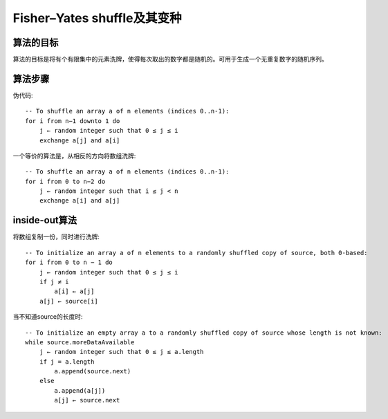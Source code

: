 =========================================
Fisher–Yates shuffle及其变种
=========================================

算法的目标
================
算法的目标是将有个有限集中的元素洗牌，使得每次取出的数字都是随机的。可用于生成一个无重复数字的随机序列。

算法步骤
===============
伪代码::

    -- To shuffle an array a of n elements (indices 0..n-1):
    for i from n−1 downto 1 do
        j ← random integer such that 0 ≤ j ≤ i
        exchange a[j] and a[i]

一个等价的算法是，从相反的方向将数组洗牌::

    -- To shuffle an array a of n elements (indices 0..n-1):
    for i from 0 to n−2 do
        j ← random integer such that i ≤ j < n
        exchange a[i] and a[j]

inside-out算法
===================
将数组复制一份，同时进行洗牌::

    -- To initialize an array a of n elements to a randomly shuffled copy of source, both 0-based:
    for i from 0 to n − 1 do
        j ← random integer such that 0 ≤ j ≤ i
        if j ≠ i
            a[i] ← a[j]
        a[j] ← source[i]

当不知道source的长度时::

    -- To initialize an empty array a to a randomly shuffled copy of source whose length is not known:
    while source.moreDataAvailable
        j ← random integer such that 0 ≤ j ≤ a.length
        if j = a.length
            a.append(source.next)
        else
            a.append(a[j])
            a[j] ← source.next
